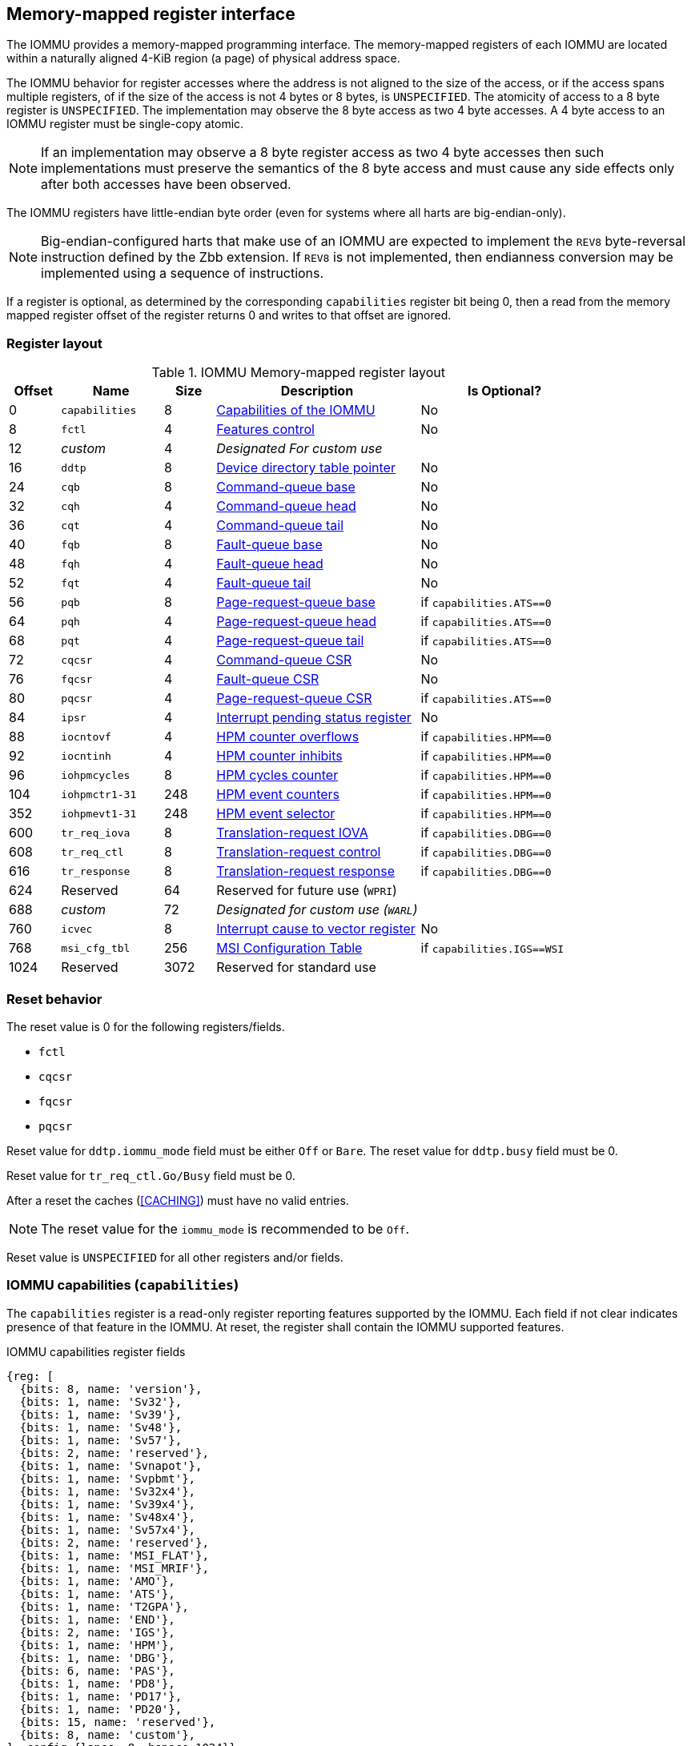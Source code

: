 == Memory-mapped register interface

The IOMMU provides a memory-mapped programming interface. The memory-mapped 
registers of each IOMMU are located within a naturally aligned 4-KiB region 
(a page) of physical address space. 

The IOMMU behavior for register accesses where the address is not aligned to 
the size of the access, or if the access spans multiple registers, of if the
size of the access is not 4 bytes or 8 bytes, is `UNSPECIFIED`. The atomicity
of access to a 8 byte register is `UNSPECIFIED`. The implementation may
observe the 8 byte access as two 4 byte accesses. A 4 byte access to an IOMMU
register must be single-copy atomic.

[NOTE]
====
If an implementation may observe a 8 byte register access as two 4 byte
accesses then such implementations must preserve the semantics of the 8 byte
access and must cause any side effects only after both accesses have been
observed.
====

The IOMMU registers have little-endian byte order (even for systems where
all harts are big-endian-only).

[NOTE]
====
Big-endian-configured harts that make use of an IOMMU are expected to implement
the `REV8` byte-reversal instruction defined by the Zbb extension. If `REV8` is 
not implemented, then endianness conversion may be implemented using a sequence
of instructions.
====

If a register is optional, as determined by the corresponding `capabilities`
register bit being 0, then a read from the memory mapped register offset of 
the register returns 0 and writes to that offset are ignored.

=== Register layout

.IOMMU Memory-mapped register layout
[width=100%]
[%header, cols="^3,6,^3, 12, 10"]
|===
|Offset|Name            |Size|Description                 | Is Optional?
|0     |`capabilities`  |8   |<<CAP, Capabilities of the
                                     IOMMU>>              | No
|8     |`fctl`          |4   |<<FCTRL, Features control>> | No
|12    |_custom_        |4   |_Designated For custom use_ |
|16    |`ddtp`          |8   |<<DDTP, Device directory
                              table pointer>>             | No
|24    |`cqb`           |8   |<<CQB, Command-queue base>> | No
|32    |`cqh`           |4   |<<CQH, Command-queue head>> | No
|36    |`cqt`           |4   |<<CQT, Command-queue tail>> | No
|40    |`fqb`           |8   |<<FQB, Fault-queue base>>   | No
|48    |`fqh`           |4   |<<FQH, Fault-queue head>>   | No
|52    |`fqt`           |4   |<<FQT, Fault-queue tail>>   | No
|56    |`pqb`           |8   |<<PQB, Page-request-queue
                                     base>>               | if `capabilities.ATS==0`
|64    |`pqh`           |4   |<<PQH, Page-request-queue
                                     head>>               | if `capabilities.ATS==0`
|68    |`pqt`           |4   |<<PQT, Page-request-queue
                                     tail>>               | if `capabilities.ATS==0`
|72    |`cqcsr`         |4   |<<CSR, Command-queue CSR>>  | No
|76    |`fqcsr`         |4   |<<FQCSR, Fault-queue CSR>>  | No
|80    |`pqcsr`         |4   |<<PQCSR, Page-request-queue
                                       CSR >>             | if `capabilities.ATS==0`
|84    |`ipsr`          |4   |<<IPSR, Interrupt pending
                                         status register>>| No
|88    |`iocntovf`      |4   |<<OVF, HPM counter overflows>> | if `capabilities.HPM==0`
|92    |`iocntinh`      |4   |<<INH, HPM counter inhibits>> | if `capabilities.HPM==0`
|96    |`iohpmcycles`   |8   |<<CYC, HPM cycles counter>> | if `capabilities.HPM==0`
|104   |`iohpmctr1-31`  |248 |<<CTR, HPM event counters>> | if `capabilities.HPM==0`
|352   |`iohpmevt1-31`  |248 |<<EVT, HPM event selector>> | if `capabilities.HPM==0`
|600   |`tr_req_iova`   |8   |<<TRR_IOVA, Translation-request
                                     IOVA>>               | if `capabilities.DBG==0`
|608   |`tr_req_ctl`    |8   |<<TRR_CTRL, Translation-request
                                     control>>            | if `capabilities.DBG==0`
|616   |`tr_response`   |8   |<<TRR_RSP,Translation-request
                                     response>>           | if `capabilities.DBG==0`
|624   |Reserved        |64  |Reserved for future use
                              (`WPRI`)                    |
|688   |_custom_        |72  |_Designated for custom use
                              (`WARL`)_                   |
|760   |`icvec`         |8   |<<ICVEC, Interrupt cause
                              to vector register>>        | No
|768   |`msi_cfg_tbl`   |256 |<<MSI, MSI Configuration
                                     Table>>              | if `capabilities.IGS==WSI`
|1024  |Reserved        |3072|Reserved for standard use   |
|===

=== Reset behavior
The reset value is 0 for the following registers/fields.

* `fctl`
* `cqcsr`
* `fqcsr`
* `pqcsr`

Reset value for `ddtp.iommu_mode` field must be either `Off` or `Bare`. The 
reset value for `ddtp.busy` field must be 0.

Reset value for `tr_req_ctl.Go/Busy` field must be 0.

After a reset the caches (<<CACHING>>) must have no valid entries.

[NOTE]
====
The reset value for the `iommu_mode` is recommended to be `Off`.
====

Reset value is `UNSPECIFIED` for all other registers and/or fields.

[[CAP]]
=== IOMMU capabilities (`capabilities`)

The `capabilities` register is a read-only register reporting features supported
by the IOMMU. Each field if not clear indicates presence of that feature in 
the IOMMU. At reset, the register shall contain the IOMMU supported features.

.IOMMU capabilities register fields
[wavedrom, , ]
....
{reg: [
  {bits: 8, name: 'version'},
  {bits: 1, name: 'Sv32'},
  {bits: 1, name: 'Sv39'},
  {bits: 1, name: 'Sv48'},
  {bits: 1, name: 'Sv57'},
  {bits: 2, name: 'reserved'},
  {bits: 1, name: 'Svnapot'},
  {bits: 1, name: 'Svpbmt'},
  {bits: 1, name: 'Sv32x4'},
  {bits: 1, name: 'Sv39x4'},
  {bits: 1, name: 'Sv48x4'},
  {bits: 1, name: 'Sv57x4'},
  {bits: 2, name: 'reserved'},
  {bits: 1, name: 'MSI_FLAT'},
  {bits: 1, name: 'MSI_MRIF'},
  {bits: 1, name: 'AMO'},
  {bits: 1, name: 'ATS'},
  {bits: 1, name: 'T2GPA'},
  {bits: 1, name: 'END'},
  {bits: 2, name: 'IGS'},
  {bits: 1, name: 'HPM'},
  {bits: 1, name: 'DBG'},
  {bits: 6, name: 'PAS'},
  {bits: 1, name: 'PD8'},
  {bits: 1, name: 'PD17'},
  {bits: 1, name: 'PD20'},
  {bits: 15, name: 'reserved'},
  {bits: 8, name: 'custom'},
], config:{lanes: 8, hspace:1024}}
....

[width=100%]
[%header, cols="1,2,1,5"]
|===
|Bits  |Field      |Attribute | Description
|7:0   |`version`  |RO        | The `version` field holds the version of the 
                                specification implemented by the IOMMU. The low
                                nibble is used to hold the minor version of the
                                specification and the upper nibble is used to 
                                hold the major version of the specification. 
                                For example, an implementation that supports 
                                version 1.0 of the specification reports 0x10.
|8     |`Sv32`     |RO        | Page-based 32-bit virtual addressing is supported.
|9     |`Sv39`     |RO        | Page-based 39-bit virtual addressing is supported.
|10    |`Sv48`     |RO        | Page-based 48-bit virtual addressing is supported. +
                                When `Sv48` field is set, `Sv39` field must be set.
|11    |`Sv57`     |RO        | Page-based 57-bit virtual addressing is supported +
                                When `Sv57` field is set, `Sv48` field must be set.
|13:12 | reserved  |RO        | Reserved for standard use.
|14    |`Svnapot`  |RO        | NAPOT translation contiguity.
|15    |`Svpbmt`   |RO        | Page-based memory types.
|16    |`Sv32x4`   |RO        | Page-based 34-bit virtual addressing for G-stage
                                translation is supported.
|17    |`Sv39x4`   |RO        | Page-based 41-bit virtual addressing for G-stage
                                translation is supported.
|18    |`Sv48x4`   |RO        | Page-based 50-bit virtual addressing for G-stage
                                translation is supported.
|19    |`Sv57x4`   |RO        | Page-based 59-bit virtual addressing for G-stage
                                translation is supported.
|21:20 | reserved  |RO        | Reserved for standard use.
|22    |`MSI_FLAT` |RO        | MSI address translation using Write-through 
                                mode MSI PTE is supported.
|23    |`MSI_MRIF` |RO        | MSI address translation using MRIF mode MSI PTE
                                is supported.
|24    |`AMO`      |RO        | Atomic updates to MRIF and PTE accessed (A) 
                                and dirty (D) bit is supported.
|25    |`ATS`      |RO        | PCIe Address Translation Services (ATS) and 
                                page-request interface (PRI) is supported.
|26    |`T2GPA`    |RO        | Returning guest-physical-address in ATS 
                                translation completions is supported.
|27    |`END`       |RO       | When 0, IOMMU supports one endianness (either little
                                or big). When 1, IOMMU supports both endianness.
                                The endianness is defined in `fctl` register.
|29:28 |`IGS`      |RO       a| IOMMU interrupt generation support.

[%header, cols="^1,1,3"]
!===
                                !Value  !Name      ! Description
                                !0      ! `MSI`    ! IOMMU supports only message-
                                                     signaled-interrupt generation.
                                !1      ! `WSI`    ! IOMMU supports only wire-
                                                     signaled-interrupt generation.
                                !2      ! `BOTH`   ! IOMMU supports both MSI 
                                                     and WSI generation.
                                                     The interrupt generation method
                                                     must be defined in `fctl`
                                                     register.
                                !3      ! 0        ! Reserved for standard use
!===

|30    |`HPM`     |RO         | IOMMU implements a hardware performance monitor.
|31    |`DBG`      |RO        | IOMMU supports the translation-request interface
|37:32 |`PAS`      |RO        | Physical Address Size (value between 32 and 56)
|38    |`PD8`      |RO        | One level PDT with 8-bit process_id supported.
|39    |`PD17`     |RO        | Two level PDT with 17-bit process_id supported.
|40    |`PD20`     |RO        | Three level PDT with 20-bit process_id supported.
|55:41 | reserved  |RO        | Reserved for standard use
|63:56 |_custom_   |RO        | _Designated for custom use_
|===

If `HPM` is supported then the IOMMU must implement the cycles counter and at
least 1 hardware performance monitoring counter must be implemented.

At least one method, `MSI` or `WSI`, of generating interrupts from the IOMMU
must be supported.

[NOTE]
====
Hypervisor may provide an SW emulated IOMMU to allow the guest to manage 
the VS-stage page tables for fine grained control on memory accessed by guest 
controlled devices. 

A hypervisor that provides such an emulated IOMMU to the guest may retain 
control of the G-stage page tables and clear the `SvNx4` fields of the 
emulated `capabilities` register.

A hypervisor that provides such an emulated IOMMU to the guest may retain 
control of the MSI page tables used to direct MSI to guest interrupt files in 
an IMSIC or to a memory-resident-interrupt-file and clear the `MSI_FLAT` and 
`MSI_MRIF` fields of the emulated `capabilities` register.
====

[NOTE]
====
The `AMO` bit does not indicate support for device initiated atomic memory
operations. Support for device initiated atomic memory operations must be
discovered through other means.
====

[NOTE]
====
The IOMMU is designed to provide a highly modular and extensible set of
capabilities allowing implementations to include only the exact set of
capabilities required for an application. In addition, users may add
their own custom extensions to the IOMMU.

RISC-V platform and profile specifications may mandate a set of IOMMU
capabilities that must be provided by an implementation to be compliant
to those specification.
====

[[FCTRL]]
=== Features-control register (`fctl`)

This register must be readable in any implementation. An implementation may 
allow one or more fields in the register to be writable to support enabling
or disabling the feature controlled by that field.

If software enables or disables a feature when the IOMMU is not OFF 
(i.e. `ddtp.iommu_mode == Off`) then the IOMMU behavior is `UNSPECIFIED`.

If software enables or disables a feature when the IOMMU in-memory queues
are enabled (i.e. `cqcsr.cqon/cqen == 1`, `fqcsr.fqon/cqen == 1`, or 
`pqcsr.pqon/pqen == 1`) then the IOMMU behavior is `UNSPECIFIED`.

.Feature-control register fields
[wavedrom, , ]
....
{reg: [
  {bits: 1, name: 'BE'},
  {bits: 1, name: 'WSI'},
  {bits: 1, name: 'GXL'},
  {bits: 13,  name: 'reserved'},
  {bits: 16,  name: 'custom'},
], config:{lanes: 1, hspace:1024}}
....

[width=100%]
[%header, cols="^1,2,^1,5"]
|===
|Bits  |Field      |Attribute | Description
|0     |`BE`       |WARL      | When 0, IOMMU accesses to memory resident data 
                                structures, as specified in <<ENDIAN_CONFIG>>,
                                and accesses to in-memory queues are performed
                                as little-endian accesses and when 1 as 
                                big-endian accesses.
|1     |`WSI`      |WARL      | When 1, IOMMU interrupts are signaled as 
                                wire-signaled-interrupts.
|2     |`GXL`      |WARL      | Controls the address-translation schemes that
                                may be used for guest physical addresses as
                                defined in <<IOHGATP_MODE_ENC>>.
|15:3  |`reserved` |WPRI      | Reserved for standard use.
|31:16 |_custom_   |WPRI      | _Designated for custom use._
|===

[[DDTP]]
=== Device-directory-table pointer (`ddtp`)
.Device-directory-table pointer register fields
[wavedrom, , ]
....
{reg: [
  {bits: 4,  name: 'iommu_mode'},
  {bits: 1,  name: 'busy'},
  {bits: 5, name: 'reserved'},
  {bits: 44, name: 'PPN'},
  {bits: 10, name: 'reserved'},
], config:{lanes: 4, hspace:1024}}
....

[width=100%]
[%header, cols="^1,2,^1,5"]
|===
|Bits  |Field      |Attribute | Description
|3:0   |`iommu_mode` |WARL   a| The IOMMU may be configured to be in following
                                modes:
[%header, cols="^1,1,3"]
!===
                                !Value  !Name      ! Description
                                !0      ! `Off`    ! No inbound memory 
                                                     transactions are allowed 
                                                     by the IOMMU.
                                !1      ! `Bare`   ! No translation or 
                                                     protection. All inbound 
                                                     memory accesses are passed
                                                     through.
                                !2      ! `1LVL`   ! One-level 
                                                     device-directory-table
                                !3      ! `2LVL`   ! Two-level 
                                                     device-directory-table
                                !4      ! `3LVL`   ! Three-level 
                                                     device-directory-table
!===
|4     |`busy`     |RO        | A write to `ddtp` may require the IOMMU to 
                                perform many operations that may not occur 
                                synchronously to the write. When a write is 
                                observed by the `ddtp`, the `busy` bit is set 
                                to 1. When the `busy` bit is 1, behavior of 
                                additional writes to the `ddtp` is 
                                `UNSPECIFIED`. Some implementations 
                                may ignore the second write and others may 
                                perform the actions determined by the second 
                                write. Software must verify that the `busy` 
                                bit is 0 before writing to the `ddtp`. +
                                                                               +
                                If the `busy` bit reads 0 then the IOMMU has 
                                completed the operations associated with the 
                                previous write to `ddtp`. +
                                                                               +
                                An IOMMU that can complete these operations 
                                synchronously may hard-wire this bit to 0.
|9:5   |`reserved` |WPRI      | Reserved for standard use
|53:10 |`PPN`      |WARL      | Holds the `PPN` of the root page of the 
                                device-directory-table.
|63:54 |`reserved` |WPRI      | Reserved for standard use
|===

The device-context is 64-bytes in size if `capabilities.MSI_FLAT` is 1 else it is 
32-bytes.

When the `iommu_mode` is `Bare` or `Off`, the `PPN` field is don't-care. When 
in `Bare` mode only Untranslated requests are allowed. Translated requests, 
Translation request, and message transactions are unsupported.

All IOMMU must support `Off` and `Bare` mode. An IOMMU is allowed to support a 
subset of directory-table levels and device-context widths. At a minimum one 
of the modes must be supported.

When the `iommu_mode` field value is changed to `Off` the IOMMU guarantees that 
in-flight transactions from devices connected to the IOMMU will be processed 
with the configurations applicable to the old value of the `iommu_mode` field 
and that all transactions and previous requests from devices that have already 
been processed by the IOMMU be committed to a global ordering point such that 
they can be observed by all RISC-V hart, devices, and IOMMUs in the platform.

The IOMMU behavior of writing `iommu_mode` to `1LVL`, `2LVL`, or `3LVL`, when
the previous value of the `iommu_mode` is not `Off` or `Bare` is `UNSPECIFIED`.
To change DDT levels, the IOMMU must first be transitioned to `Bare` or `Off` 
state.

When an IOMMU is transitioned to `Bare` of `Off` state, the IOMMU may retain
information cached from in-memory data structures such as page tables, DDT,
PDT, etc. Software must use suitable invalidation commands to invalidate cached
entries.

[NOTE]
====
In RV32, only the low order 32-bits of the register (22-bit `PPN` and 
4-bit `iommu_mode`) need to be written.
====

[[CQB]]
=== Command-queue base (`cqb`)

This 64-bits register (RW) holds the PPN of the root page of the command-queue
and number of entries in the queue. Each command is 16 bytes.

.Command-queue base register fields
[wavedrom, , ]
....
{reg: [
  {bits:  5, name: 'LOG2SZ-1'},
  {bits: 5, name: 'reserved'},
  {bits: 44, name: 'PPN'},
  {bits: 10, name: 'reserved'},
], config:{lanes: 2, hspace:1024}}
....

[width=100%]
[%header, cols="^1,1,^1,6"]
|===
|Bits  |Field      |Attribute | Description
|4:0   |`LOG2SZ-1` |WARL     a| The `LOG2SZ-1` field holds the number of 
                                entries in command-queue as a log to base 2 
                                minus 1. 
                                A value of 0 indicates a queue of 2 entries.
                                Each IOMMU command is 16-bytes. 
                                If the command-queue has 256 or fewer entries 
                                then the base address of the queue is always 
                                aligned to 4-KiB. If the command-queue has more
                                than 256 entries then the command-queue 
                                base address must be naturally aligned to 
                                `2^LOG2SZ^ x 16`.
|9:5   |`reserved` |WPRI      | Reserved for standard use
|53:10 |`PPN`      |WARL      | Holds the `PPN` of the root page of the 
                                in-memory command-queue used by software to 
                                queue commands to the IOMMU. If the base 
                                address as determined by `PPN` is not aligned
                                as required, all entries in the queue appear
                                to an IOMMU as `UNSPECIFIED` and any address
                                an IOMMU may compute and use for accessing an
                                entry in the queue is also `UNSPECIFIED`.
|63:54 |`reserved` |WPRI      | Reserved for standard use
|===

[NOTE]
====
In RV32, only the low order 32-bits of the register (22-bit `PPN` and 
5-bit `LOG2SZ-1`) need to be written.
====

[[CQH]]
=== Command-queue head (`cqh`)

This 32-bits register (RO) holds the index into the command-queue where 
the IOMMU will fetch the next command.

.Command-queue head register fields
[wavedrom, , ]
....
{reg: [
  {bits: 32, name: 'index'},
], config:{lanes: 1, hspace:1024}}
....

[width=100%]
[%header, cols="^1,1,^1,6"]
|===
|Bits |Field   |Attribute | Description
|31:0 |`index` |RO        | Holds the `index` into the command-queue from where
                            the next command will be fetched next by the IOMMU.
|===

[[CQT]]
=== Command-queue tail (`cqt`)

This 32-bits register (RW) holds the index into the command-queue where 
the software queues the next command for the IOMMU.

.Command-queue tail register fields
[wavedrom, , ]
....
{reg: [
  {bits: 32, name: 'index'},
], config:{lanes: 1, hspace:1024}}
....

[width=100%]
[%header, cols="^1,1,^1,6"]
|===
|Bits |Field   |Attribute | Description
|31:0 |`index` |WARL      | Holds the `index` into the command-queue where 
                            software queues the next command for IOMMU.  Only 
                            `LOG2SZ-1:0` bits are writable.
|===

[[FQB]]
=== Fault queue base (`fqb`)

This 64-bits register (RW) holds the PPN of the root page of the fault-queue
and number of entries in the queue. Each fault record is 32 bytes.

.Fault queue base register fields

[wavedrom, , ]
....
{reg: [
  {bits: 5, name: 'LOG2SZ-1'},
  {bits: 5, name: 'reserved'},
  {bits: 44, name: 'PPN'},
  {bits: 10, name: 'reserved'},
], config:{lanes: 2, hspace:1024}}
....

[width=100%]
[%header, cols="^1,1,^1,6"]
|===
|Bits  |Field     |Attribute | Description
|4:0   |`LOG2SZ-1`|WARL     a| The `LOG2SZ-1` field holds the number of 
                               entries in fault-queue as a log-to-base-2 
                               minus 1. A value of 0 indicates a queue of 2 
                               entries. Each fault record is 32-bytes. 
                               If the fault-queue has 128 or fewer entries then 
                               the base address of the queue is always aligned 
                               to 4-KiB. If the fault-queue has more than 128 
                               entries then the fault-queue base address must 
                               be naturally aligned to `2^LOG2SZ^ x 32`.
| 9:5  |`reserved`|WPRI       | Reserved for standard use
|53:10 |`PPN`     |WARL      | Holds the `PPN` of the root page of the 
                               in-memory fault-queue used by IOMMU to queue 
                               fault record. if the base address as determined 
                               by `PPN` is not aligned as required, all entries
                               in the queue appear to an IOMMU as `UNSPECIFIED`
                               and any address an IOMMU may compute and use for
                               accessing an entry in the queue is also 
                               `UNSPECIFIED`.
|63:54 |`reserved`|WPRI       | Reserved for standard use
|===

[NOTE]
====
In RV32, only the low order 32-bits of the register (22-bit `PPN` and 
5-bit `LOG2SZ-1`) need to be written.
====

[[FQH]]
=== Fault queue head (`fqh`)

This 32-bits register (RW) holds the index into fault-queue where the
software will fetch the next fault record.

.Fault queue head register fields

[wavedrom, , ]
....
{reg: [
  {bits: 32, name: 'index'},
], config:{lanes: 1, hspace:1024}}
....

[width=100%]
[%header, cols="^1,1,^1,6"]
|===
|Bits |Field   |Attribute |Description
|31:0 |`index` |WARL      | Holds the `index` into the fault-queue from which 
                            software reads the next fault record.  Only 
                            `LOG2SZ-1:0` bits are writable.
|===

[[FQT]]
=== Fault queue tail (`fqt`)

This 32-bits register (RO) holds the index into the fault-queue where the
IOMMU queues the next fault record.

.Fault queue tail register fields

[wavedrom, , ]
....
{reg: [
  {bits: 32, name: 'index'},
], config:{lanes: 1, hspace:1024}}
....

[width=100%]
[%header, cols="^1,1,^1,6"]
|===
|Bits |Field   |Attribute | Description
|31:0 |`index` |RO        | Holds the `index` into the fault-queue where IOMMU 
                            writes the next fault record.
|===

[[PQB]]
=== Page-request-queue base (`pqb`)

This 64-bits register (RW) holds the PPN of the root page of the 
page-request-queue and number of entries in the queue. Each page-request
message is 16 bytes.

.Page-Request-queue base register fields

[wavedrom, , ]
....
{reg: [
  {bits: 5, name: 'LOG2SZ-1'},
  {bits:  5, name: 'reserved'},
  {bits: 44, name: 'PPN'},
  {bits: 10, name: 'reserved'},
], config:{lanes: 2, hspace:1024}}
....

[width=100%]
[%header, cols="^1,1,^1,6"]
|===
|Bits  |Field     |Attribute | Description
|4:0   |`LOG2SZ-1`|WARL      | The `LOG2SZ-1` field holds the number of entries 
                               in page-request-queue as a log-to-base-2 minus 1.
                               A value of 0 indicates a queue of 2 entries. 
                               Each page-request is 16-bytes. If the 
                               page-request-queue has 256 or fewer entries 
                               then the base address of the queue is always 
                               aligned to 4-KiB.
                               If the page-request-queue has more than 256 
                               entries then the page-request-queue base address
                               must be naturally aligned to `2^LOG2SZ^ x 16`.
| 9:5  |`reserved`|WPRI      | Reserved for standard use
|53:10 |`PPN`     |WARL      | Holds the `PPN` of the root page of the 
                               in-memory page-request-queue used by IOMMU to 
                               queue "Page Request" messages. If the base 
                               address as determined by `PPN` is not aligned as
                               required, all entries in the queue appear to an
                               IOMMU as `UNSPECIFIED` and any address an IOMMU
                               may compute and use for accessing an entry in the
                               queue is also `UNSPECIFIED`.
|63:54 |`reserved`|WPRI      | Reserved for standard use
|===

[NOTE]
====
In RV32, only the low order 32-bits of the register (22-bit `PPN` and 
5-bit `LOG2SZ-1`) need to be written.
====

[[PQH]]
=== Page-request-queue head (`pqh`)

This 32-bits register (RW) holds the index into the page-request-queue where
software will fetch the next page-request.

.Page-request-queue head register fields

[wavedrom, , ]
....
{reg: [
  {bits: 32, name: 'index'},
], config:{lanes: 1, hspace:1024}}
....

[width=100%]
[%header, cols="^1,1,^1,6"]
|===
|Bits |Field   |Attribute | Description
|31:0 |`index` |WARL      | Holds the `index` into the page-request-queue from 
                            which software reads the next "Page Request" message.
                            Only `LOG2SZ-1:0` bits are writable.
|===

[[PQT]]
=== Page-request-queue tail (`pqt`)

This 32-bits register (RO) holds the index into the page-request-queue 
where the IOMMU writes the next page-request.

.Page-request-queue tail register fields

[wavedrom, , ]
....
{reg: [
  {bits: 32, name: 'index'},
], config:{lanes: 1, hspace:1024}}
....

[width=100%]
[%header, cols="^1,1,^1,6"]
|===
|Bits |Field   |Attribute | Description
|31:0 |`index` |RO        | Holds the `index` into the page-request-queue 
                            where IOMMU writes the next "Page Request" message.
|===

[[CSR]]
=== Command-queue CSR (`cqcsr`)

This 32-bits register (RW) is used to control the operations and report the
status of the command-queue.

.Command-queue CSR register fields
[wavedrom, , ]
....
{reg: [
  {bits: 1, name: 'cqen'},
  {bits: 1, name: 'cie'},
  {bits: 6, name: 'reserved'},
  {bits: 1, name: 'cqmf'},
  {bits: 1, name: 'cmd_to'},
  {bits: 1, name: 'cmd_ill'},
  {bits: 1, name: 'fence_w_ip'},
  {bits: 4, name: 'reserved'},
  {bits: 1, name: 'cqon'},
  {bits: 1, name: 'busy'},
  {bits: 10, name: 'reserved'},
  {bits: 4, name: 'custom'},
], config:{lanes: 4, hspace:1024}}
....

[width=100%]
[%header, cols="^1,1,^1,6"]
|===
|Bits |Field   |Attribute | Description
|0    |`cqen`  |RW        | The command-queue-enable bit enables the command-
                            queue when set to 1. Changing `cqen` from 0 to 1
                            sets the `cqh` and `cqt` to 0. The command-queue 
                            may take some time to be active following setting 
                            the `cqen` to 1. During this delay the `busy` bit
                            is 1. When the command queue is active, the `cqon`
                            bit reads 1. +
                                                                              +
                            When `cqen` is changed from 1 to 0, the command
                            queue may stay active (with `busy` asserted) till
                            the commands already fetched from the command-queue
                            are being processed and/or there are outstanding
                            implicit loads from the command-queue.  When the
                            command-queue turns off, the `cqon` bit reads 0,
                            `cqh` is set to 0, `cqt` is set to 0 and the
                            `cqcsr` bits `cmd_ill`, `cmd_to`, `cqmf`,
                            `fence_w_ip` are set to 0. +
                                                                              +
                            When the `cqon` bit reads 0, the IOMMU guarantees 
                            that no implicit memory accesses to the command 
                            queue are in-flight and the command-queue will not 
                            generate new implicit loads to the queue memory. 
|1    |`cie`   |RW        | Command-queue-interrupt-enable bit enables 
                            generation of interrupts from command-queue when 
                            set to 1.
|7:2  |`reserved`|WPRI    | Reserved for standard use
|8    |`cqmf`  |RW1C      | If command-queue access leads to a memory fault then
                            the command-queue-memory-fault bit is set to 1 and 
                            the command-queue stalls until this bit is cleared. 
                            When `cqmf` is set to 1, an interrupt is generated 
                            if an interrupt is not already pending 
                            (i.e., `ipsr.cip == 1`) and not masked 
                            (i.e. `cqsr.cie == 0`). To re-enable command 
                            processing, software should clear this bit by 
                            writing 1. 
|9    |`cmd_to`|RW1C      | If the execution of a command leads to a 
                            timeout (e.g. a command to invalidate device ATC 
                            may timeout waiting for a completion), then the 
                            command-queue sets the `cmd_to` bit and stops 
                            processing from the command-queue. When `cmd_to` is
                            set to 1 an interrupt is generated if an interrupt 
                            is not already pending (i.e., `ipsr.cip == 1`) and 
                            not masked (i.e. `cqsr.cie == 0`). To re-enable 
                            command processing software should clear this bit 
                            by writing 1. 
|10   |`cmd_ill`|RW1C     | If an illegal or unsupported command is fetched and
                            decoded by the command-queue then the command-queue 
                            sets the `cmd_ill` bit and stops processing from the
                            command-queue. When `cmd_ill` is set to 1, 
                            an interrupt is generated if not already pending 
                            (i.e. `ipsr.cip == 1`) and not masked 
                            (i.e.  `cqsr.cie == 0`). To re-enable command 
                            processing software should clear this bit by 
                            writing 1. 
|11   |`fence_w_ip`|RW1C  | An IOMMU that supports only wire-signaled-interrupts
                            sets `fence_w_ip` bit is set to indicate completion
                            of an `IOFENCE.C` command. An interrupt on setting 
                            `fence_w_ip` if not already pending 
                            (i.e. `ipsr.cip == 1`) and `fence_w_ip` is 0. 
                            To re-enable interrupts on `IOFENCE.C` completion
                            software should clear this bit by writing 1.
                            This bit is reserved if the IOMMU does not support
                            wire-signaled-interrupts or wire-signaled-interrupts
                            are not enabled (i.e., `fctl.WSI == 0`).
|15:12|`reserved`|WPRI    | Reserved for standard use
|16   |`cqon`   |RO       | The command-queue is active if `cqon` is 1.
                            IOMMU behavior on changing `cqb` when `busy` is 1 or 
                            `cqon` is 1 is `UNSPECIFIED`. The software 
                            recommended sequence to change `cqb` is to first 
                            disable the command-queue by clearing `cqen` and 
                            waiting for both `busy` and `cqon` to be 0 before 
                            changing the `cqb`.
|17   |`busy`   |RO       | A write to `cqcsr` may require the IOMMU to perform
                            many operations that may not occur synchronously 
                            to the write. When a write is observed by the 
                            `cqcsr`, the `busy` bit is set to 1. +
                                                                               +
                            When the `busy` bit is 1, behavior of additional 
                            writes to the `cqcsr` is `UNSPECIFIED`. 
                            Some implementations may ignore the second write and
                            others may perform the actions determined by the 
                            second write. +
                                                                               +
                            Software must verify that the busy bit is 0 before 
                            writing to the `cqcsr`. +
                                                                               +
                            An IOMMU that can complete these operations 
                            synchronously may hard-wire this bit to 0.
|27:18 |`reserved`|WPRI  | Reserved for standard use
|31:28 |_custom_  |WPRI  | _Designated for custom use._
|===

When `cmd_ill` or `cqmf` is 1 in `cqcsr` the `cqh` references the command in the
CQ that caused these error. Previous commands may have completed, timed out, or
their execution aborted by the IOMMU.

[NOTE]
====
If software makes the CQ operational again after a `cmd_ill` or `cqmf` error,
then software should resubmit the commands submitted since the last `IOFENCE.C`
that successfully completed.
====

The `cmd_to` bit is set when a `IOFENCE.C` command detects that one or more
previous commands that are specified to have timeouts have timed out but all
other commands previous to the `IOFENCE.C` have completed. When `cmd_to` is 1
`cqh` references the `IOFENCE.C` command that detected the timeout.

[NOTE]
====
Command-queue being empty does not imply that all commands fetched from the 
command-queue have been completed. When the command-queue is requested to be 
disabled, an implementation may either complete the already fetched commands 
or abort execution of those commands. Software must use an `IOFENCE.C` command 
to wait for all previous commands to be committed, if so desired, before 
turning off the command-queue.
====

[[FQCSR]]
=== Fault queue CSR (`fqcsr`)

This 32-bits register (RW) is used to control the operations and report the
status of the fault-queue.

.Fault queue CSR register fields

[wavedrom, , ]
....
{reg: [
  {bits: 1, name: 'fqen'},
  {bits: 1, name: 'fie'},
  {bits: 6, name: 'reserved'},
  {bits: 1, name: 'fqmf'},
  {bits: 1, name: 'fqof'},
  {bits: 6, name: 'reserved'},
  {bits: 1, name: 'fqon'},
  {bits: 1, name: 'busy'},
  {bits: 10, name: 'reserved'},
  {bits: 4, name: 'custom'},
], config:{lanes: 4, hspace:1024}}
....

[width=100%]
[%header, cols="^1,1,^1,6"]
|===
|Bits  |Field |Attribute | Description
|0     |`fqen`|RW        | The fault-queue enable bit enables the fault-queue 
                           when set to 1. +
                                                                               +
                           Changing `fqen` from 0 to 1, resets the `fqh` and
                           `fqt` to 0.
                           The fault-queue may take some time to be active
                           following setting the `fqen` to 1. During this delay
                           the `busy` bit is 1. When the fault queue is active,
                           the `fqon` bit reads 1. +
                                                                               +
                           When `fqen` is changed from 1 to 0, the fault-queue 
                           may stay active (with `busy` asserted) till in-flight
                           fault-recording is completed. When the fault-queue is
                           off, the `fqon` bit reads 0, the `fqon` bit reads 0,
                           `fqh` is set to 0, `fqt` is set to 0 and the `fqcsr`
                           bits `fqof`, and `fqmf` are set to 0. +
                                                                               +
                           The IOMMU guarantees that there are no 
                           in-flight implicit writes to the fault-queue in 
                           progress when `fqon` reads 0 and no new fault 
                           records will be written to the fault-queue. 
|1     |`fie` |RW        | Fault queue interrupt enable bit enables generation 
                           of interrupts from fault-queue when set to 1.
|7:2   |`reserved`|WPRI  | Reserved for standard use
|8     |`fqmf`|RW1C      | The `fqmf` bit is set to 1 if the IOMMU encounters 
                           an access fault when storing a fault record to the 
                           fault queue. The fault-record that was attempted to 
                           be written is discarded and no more fault records 
                           are generated until software clears `fqmf` bit by 
                           writing 1 to the bit. An interrupt is generated if 
                           not already pending (i.e. `ipsr.fip == 1`) and not 
                           masked (i.e. `fqsr.fie == 0`).
|9     |`fqof`|RW1C      | The fault-queue-overflow bit is set to 1 if the 
                            IOMMU needs to queue a fault record but the 
                            fault-queue is full (i.e., `fqh == fqt - 1`). +
                                                                               +
                            The fault-record is discarded and no more fault 
                            records are generated till software clears `fqof` 
                            by writing 1 to the bit. An interrupt is generated 
                            if not already pending (i.e. `ipsr.fip == 1`) and 
                            not masked (i.e. `fqsr.fie == 0`).
|15:10 |`reserved`|WPRI  | Reserved for standard use
|16    |`fqon`|RO        | The fault-queue is active if `fqon` reads 1.
                           IOMMU behavior on changing `fqb` when `busy` is 1 
                           or `fqon` is 1 is `UNSPECIFIED`. The 
                           recommended sequence to change `fqb` is to first 
                           disable the fault-queue by clearing `fqen` and 
                           waiting for both `busy` and `fqon` to be 0 before 
                           changing `fqb`.
|17    |`busy`|RO        | Write to `fqcsr` may require the IOMMU to perform 
                           many operations that may not occur synchronously to 
                           the write.
                           When a write is observed by the fqcsr, the `busy` 
                           bit is set to 1. When the `busy` bit is 1, behavior 
                           of additional writes to the `fqcsr` are 
                           `UNSPECIFIED`. Some implementations may 
                           ignore the second write and others may perform the 
                           actions determined by the second write. +
                                                                               +
                           Software should ensure that the `busy` bit is 0 
                           before writing to the `fqcsr`. +
                                                                               +
                           An IOMMU that can complete controls synchronously 
                           may hard-wire this bit to 0. 
|27:18 |`reserved`|WPRI  | Reserved for standard use
|31:28 |_custom_  |WPRI  | _Designated for custom use._
|===

[[PQCSR]]
=== Page-request-queue CSR (`pqcsr`)

This 32-bits register (RW) is used to control the operations and report the
status of the page-request-queue.

.Page-request-queue CSR register fields

[wavedrom, , ]
....
{reg: [
  {bits: 1, name: 'pqen'},
  {bits: 1, name: 'pie'},
  {bits: 6, name: 'reserved'},
  {bits: 1, name: 'pqmf'},
  {bits: 1, name: 'pqof'},
  {bits: 6, name: 'reserved'},
  {bits: 1, name: 'pqon'},
  {bits: 1, name: 'busy'},
  {bits: 10, name: 'reserved'},
  {bits: 4, name: 'Custom use'},
], config:{lanes: 4, hspace:1024}}
....

[width=100%]
[%header, cols="^1,1,^1,6"]
|===
|Bits  |Field    |Attribute | Description
|0     |`pqen`   |RW        | The page-request-enable bit enables the
                              page-request-queue when set to 1. +
                                                                               +
                              Changing `pqen` from 0 to 1, resets the `pqh`
                              and `pqt` to 0 and clears `pqcsr` bits `pqmf` and
                              `pqof` to 0. The page-request-queue may take
                              some time to be active following setting the
                              `pqen` to 1. During this delay the `busy` bit
                              is 1. When the page-request-queue is
                              active, the `pqon` bit reads 1. +
                                                                               +
                              When `pqen` is changed from 1 to 0, the
                              page-request-queue may stay active (with `busy`
                              asserted) till in-flight page-request writes are
                              completed. When the page-request-queue turns off,
                              the `pqon` bit reads 0, `pqh` is set to 0, `pqt`
                              is set to 0 and the `pqcsr` bits `pqof`, and
                              `pqmf` are set to 0. +
                                                                               +
                              When `pqon` reads 0, the IOMMU guarantees that 
                              there are no older in-flight implicit writes to 
                              the queue memory and no further implicit writes 
                              will be generated to the queue memory. +
                                                                               +
                              The IOMMU may respond to “Page Request” messages 
                              received when page-request-queue is off or in 
                              the process of being turned off, as specified in
                              <<ATS_PRI>>.
|1     |`pie`     |RW       | The page-request-queue-interrupt-enable (`pie`) 
                              bit when set to 1, enables generation of 
                              interrupts from page-request-queue.
|7:2   |`reserved`|WPRI     | Reserved for standard use
|8     |`pqmf`    |RW1C     | The `pqmf` bit is set to 1 if the IOMMU 
                              encounters an access fault when storing a 
                              page-request message to the page-request-queue. +
                                                                               +
                              When `pqmf` is set to 1, an interrupt is 
                              generated if not already pending 
                              (i.e. `ipsr.pip == 1`) and not masked 
                              (i.e. `pqsr.pie == 1`). +
                                                                               +
                              The "Page Request" message that caused the `pqmf` 
                              or `pqof` error and all subsequent page-request 
                              messages are discarded till software clears the 
                              `pqof` and/or `pqmf` bits by writing 1 to it. +
                                                                               +
                              The IOMMU may respond to “Page Request” messages 
                              that caused the `pqof` or `pqmf` bit to be set 
                              and all subsequent “Page Request” messages 
                              received while these bits are 1 as specified in
                              <<ATS_PRI>>.
|9     |`pqof`    |RW1C     | The page-request-queue-overflow bit is set to 1 
                              if the page-request queue overflows i.e. IOMMU 
                              needs to queue a page-request message but the 
                              page-request queue is full 
                              (i.e., `pqh == pqt - 1`). +
                                                                               +
                              When `pqof` is set to 1, an interrupt is 
                              generated if not already pending 
                              (i.e. `ipsr.pip == 1`) and not masked 
                              (i.e. `pqsr.pie == 1`). +
                                                                               +
                              The "Page Request" message that caused the `pqmf` 
                              or `pqof` error and all subsequent page-request 
                              messages are discarded till software clears the 
                              `pqof` and/or `pqmf` bits by writing 1 to it. +
                                                                               +
                              The IOMMU may respond to “Page Request” messages 
                              that caused the `pqof` or `pqmf` bit to be set 
                              and all subsequent “Page Request” messages 
                              received while these bits are 1 as specified in
                              <<ATS_PRI>>.
|15:10 |`reserved`|WPRI     | Reserved for standard use
|16    |`pqon`    |RO       | The page-request is active when `pqon` reads 1. +
                                                                               +
                              IOMMU behavior on changing `pqb` when `busy` is 1
                              or `pqon` is 1 is `UNSPECIFIED`. The 
                              recommended sequence to change `pqb` is to first 
                              disable the page-request queue by clearing `pqen`
                              and waiting for both `busy` and `pqon` to be 0 
                              before changing `pqb`.
|17    |`busy`    |RO       | A write to `pqcsr` may require the IOMMU to 
                              perform many operations that may not occur 
                              synchronously to the write. When a write is 
                              observed by the `pqcsr`, the `busy` bit is set 
                              to 1. +
                                                                               +
                              When the `busy` bit is 1, behavior of additional 
                              writes to the `pqcsr` are `UNSPECIFIED`.
                              Some implementations may ignore the second write 
                              and others may perform the actions determined by 
                              the second write. Software should ensure that the
                              `busy` bit is 0 before writing to the `pqcsr`. +
                                                                               +
                              An IOMMU that can complete controls synchronously
                              may hard-wire this bit to 0
|27:18 |`reserved`|WPRI     | Reserved for standard use
|31:28 |_custom_  |WPRI     | _Designated for custom use._
|===

[[IPSR]]
=== Interrupt pending status register (`ipsr`)
This 32-bits register (RW1C) reports the pending interrupts which require 
software service. Each interrupt-pending bit in the register corresponds to 
a interrupt source in the IOMMU. When an interrupt-pending bit in the register
is set to 1 the IOMMU will not signal another interrupt from that source till
software clears that interrupt-pending bit by writing 1 to clear it.

.Interrupt pending status register fields

[wavedrom, , ]
....
{reg: [
  {bits: 1, name: 'cip'},
  {bits: 1, name: 'fip'},
  {bits: 1, name: 'pmip'},
  {bits: 1, name: 'pip'},
  {bits: 4, name: 'reserved'},
  {bits: 8, name: 'custom'},
  {bits: 16, name: 'reserved'},
], config:{lanes: 2, hspace:1024}}
....

[width=100%]
[%header, cols="^1,1,^1,6"]
|===
|Bits   |Field   |Attribute | Description
|0      |`cip`   |RW1C      | The command-queue-interrupt-pending
|1      |`fip`   |RW1C      | The fault-queue-interrupt-pending
|2      | `pmip` |RW1C      | The performance-monitoring-interrupt-pending
|3      | `pip`  |RW1C      | The page-request-queue-interrupt-pending
|7:4    |`reserved`  |WPRI  | Reserved for standard use
|15:8   |_custom_    |WPRI  | _Designated for custom use._
|31:16  |`reserved`  |WPRI  | Reserved for standard use
|===

[[OVF]]
=== Performance-monitoring counter overflow status (`iocountovf`)
The performance-monitoring counter overflow status is a 32-bit read-only
register that contains shadow copies of the OF bits in the `iohpmevt1-31`
registers - where `iocntovf` bit X corresponds to `iohpmevtX` and bit 0
corresponds to the `OF` bit of `iohpmcycles`.

This register enables overflow interrupt handler software to quickly and easily
determine which counter(s) have overflowed.

.Performance-monitoring counter overflow status register fields

[wavedrom, , ]
....
{reg: [
  {bits:  1, name: 'CY'},
  {bits: 31, name: 'HPM'},
], config:{lanes: 1, hspace:1024}}
....


[width=100%]
[%header, cols="^1,1,^1,6"]
|===
|Bits   |Field   |Attribute | Description
|0      |`CY`    |RO        | Shadow of `iohpmcycles.OF`
|31:1   |`HPM`   |RO        | Shadow of `iohpmevt[1-31].OF`
|===

[[INH]]
=== Performance-monitoring counter inhibits (`iocountinh`)
The performance-monitoring counter inhibits is a 32-bits WARL register where
that contains bits to inhibit the corresponding counters from counting. Bit X
when set inhibits counting in `iohpmctrX` and bit 0 inhibits counting in
`iohpmcycles`.

.Performance-monitoring counter inhibits register fields

[wavedrom, , ]
....
{reg: [
  {bits:  1, name: 'CY'},
  {bits: 31, name: 'HPM'},
], config:{lanes: 1, hspace:1024}}
....

[width=100%]
[%header, cols="^1,1,^1,6"]
|===
|Bits   |Field   |Attribute | Description
|0      |`CY`    |RW        | When set, `iohpmcycles` counter is inhibited 
                              from counting.
|31:1   |`HPM`   |WARL      | When bit X is set, then counting of events in
                              `iohpmctrX` is inhibited.
|===

[NOTE]
====
When the `iohpmcycles` counter is not needed, it is desirable to conditionally
inhibit it to reduce energy consumption. Providing a single register to 
inhibit all counters allows a) one or more counters to be atomically programmed
with events to count b) one or more counters to be sampled atomically.
====

[[CYC]]
=== Performance-monitoring cycles counter (`iohpmcycles`)
This 64-bits register is a free running clock cycle counter.
There is no associated `iohpmevt0`.

.Performance-monitoring cycles counter register fields

[wavedrom, , ]
....
{reg: [
  {bits: 63, name: 'counter'},
  {bits: 1, name: 'OF'},
], config:{lanes: 2, hspace:1024}}
....

[width=100%]
[%header, cols="^1,1,^1,6"]
|===
|Bits   |Field    |Attribute | Description
|62:0   |`counter`|WARL      | Cycles counter value.
|63     |`OF`     |RW        | Overflow
|===

When `capabilities.HPM` is set, the `iohpmcycles` register must be present and
be at least a 32-bits wide.

[[CTR]]
=== Performance-monitoring event counters (`iohpmctr1-31`)
These registers are 64-bit WARL counter registers.

.Performance-monitoring event counters register fields

[wavedrom, , ]
....
{reg: [
  {bits: 64, name: 'counter'},
], config:{lanes: 1, hspace:1024}}
....

[width=100%]
[%header, cols="^1,1,^1,6"]
|===
|Bits   |Field    |Attribute | Description
|63:0   |`counter`|WARL      | Event counter value.
|===

When `capabilities.HPM` is set, the `iohpmcycles` and the `iohpmctr1` register
must be present and be at least 32-bits wide.

[[EVT]]
=== Performance-monitoring event selector (`iohpmevt1-31`)
These performance-monitoring event registers are 64-bit RW registers. When a
transaction processed by the IOMMU causes an event that is programmed to count
in a counter then the counter is incremented. In addition to matching events
the event selector may be programmed with additional filters based on
`device_id`, `process_id`, `GSCID`, and `PSCID` such that the counter is 
incremented conditionally based on the transaction matching these additional
filters. When such `device_id` based filtering is used, the match may be 
configured to be a precise match or a partial match. A partial match allows
a transactions with a range of IDs to be counted by the counter.

.Performance-monitoring event selector register fields

[wavedrom, , ]
....
{reg: [
  {bits: 15, name: 'eventID'},
  {bits: 1, name: 'DMASK'},
  {bits: 20, name: 'PID_PSCID'},
  {bits: 24, name: 'DID_GSCID'},
  {bits: 1, name: 'PV_PSCV'},
  {bits: 1, name: 'DV_GSCV'},
  {bits: 1, name: 'IDT'},
  {bits: 1, name: 'OF'},
], config:{lanes: 8, hspace:1024}}
....

[width=100%]
[%header, cols="^1,2,^1,5"]
|===
|Bits   |Field      |Attribute | Description
|14:0   |`eventID`  |WARL     a| Indicates the event to count. A value of 0 
                                 indicates no events are counted. +
                                 Encoding 1 to 16383 are reserved for standard
                                 events defined in the <<Event_list>>. +
                                 Encoding 16384 to 32767 are for designated for 
                                 custom use. +
                                 When `eventID` is changed, including to 0, 
                                 the counter retains its value.
|15     |`DMASK`    |RW        | When set to 1, partial matching of the
                                 `DID_GSCID` is performed for the transaction.
                                 The lower bits of the `DID_GSCID` all the way 
                                 to the first low order 0 bit (including
                                 the 0 bit position itself) are masked.
|35:16  |`PID_PSCID`|RW        | `process_id` if `IDT` is 0, 
                                 `PSCID` if `IDT` is 1
| 59:36 |`DID_GSCID`|RW        | `device_id` if `IDT` is 0, 
                                 `GSCID` if `IDT` is 1.
| 60    |`PV_PSCV`  |RW        | If set, only transactions with matching
                                 `process_id` or `PSCID` (based on the Filter 
                                 ID Type) are counted.
| 61    |`DV_GSCV`  |RW        | If set, only transactions with matching
                                 `device_id` or `GSCID` (based on the Filter ID
                                 Type) are counted.
| 62    |`IDT`      |RW        | Filter ID Type: This field indicates the type 
                                 of ID to filter on. When 0, the `DID_GSCID`
                                 field holds a `device_id` and the `PID_PSCID` 
                                 field holds a `process_id`. When 1, the
                                 `DID_GSCID` field holds a `GSCID` and
                                 `PID_PSCID` field holds a `PSCID`.
| 63    |`OF`       |RW        | Overflow status or Interrupt disable 
|===

When `capabilities.HPM` is set, the `iohpmcycles` and the `iohpmevt1` register
must be present and be at least 32-bits wide.

The table below summarizes the filtering option for events that support 
filtering by IDs.

.filtering options
[cols="^1,1,1,5", options="header"]
|===
| *`IDT`* | *`DV_GSCV`* | *`PV_PSCV`* | *Operation*
| 0/1     | 0           | 0           | Counter increments. No ID based
                                        filtering.
| 0       |  0          | 1           | If the transaction has a valid
                                        `process_id`, counter increments if
                                        process_id matches `PID_PSCID`.
| 0       |  1          | 0           | Counter incremented if `device_id`
                                        matches `DID_GSCID`.
| 0       |  1          | 1           | If the transaction does not have a
                                        valid `process_id`, counter increments
                                        if `device_id` matches `DID_GSCID`.
                                        If the transaction has a valid
                                        `process_id`, counter increments if
                                        `device_id` matches `DID_GSCID` and
                                        `process_id` matches `PID_PSCID`.
| 1       |  0          | 1           | If the transaction has a valid
                                        `process_id`, counter increments if 
                                        the `PSCID` of that process matches
                                        `PID_PSCID`.
| 1       |  1          | 0           | Counter incremented if `GSCID` of the
                                        device matches `DID_GSCID`.
| 1       |  1          | 1           | If the transaction does not have a
                                        valid `process_id`, counter increments
                                        if `GSCID` of the device matches
                                        `DID_GSCID`.
                                        If the transaction has a valid
                                        `process_id`, counter increments if
                                        `GSCID` of the device matches
                                        `DID_GSCID` and `PSCID` of the process
                                         matches `PID_PSCID`.
|===

When filtering by `device_id` or `GSCID` is selected and the event supports
ID based filtering, the DMASK field can be used to configure a partial match.
When DMASK is set to 1, partial matching of the `DID_GSCID` is performed for
the transaction. The lower bits of the `DID_GSCID` all the way to the first 
low order 0 bit (including the 0 bit position itself) are masked.

The following example illustrates the use of DMASK and filtering by `device_id`.

.`DMASK` with `IDT` set to `device_id` based filtering
[cols="^1,3,3", options="header"]
|===
| `DMASK` | `DID_GSCID`                  | *Comment*
| 0       |`yyyyyyyy  yyyyyyyy  yyyyyyyy`| One specific seg:bus:dev:func
| 1       |`yyyyyyyy  yyyyyyyy  yyyyy011`| seg:bus:dev - any func
| 1       |`yyyyyyyy  yyyyyyyy  01111111`| seg:bus - any dev:func
| 1       |`yyyyyyyy  01111111  11111111`| seg - any bus:dev:func
|===

The following table lists the standard events that can be counted:

[[Event_list]]
.Standard Events list
[cols="^1,3,^3", options="header"]
|===
| *eventID*  | *Event counted*              | *IDT settings supported*
| 0          | Do not count                 | 
| 1          | Untranslated requests        | 0
| 2          | Translated requests          | 0
| 3          | ATS Translation requests     | 0
| 4          | TLB miss                     | 0/1
| 5          | Device Directory Walks       | 0 
| 6          | Process Directory Walks      | 0
| 7          | S/VS-stage Page Table Walks  | 0/1
| 8          | G-stage Page Table Walks     | 0/1
| 9 - 16383 | reserved for future standard | -
|===

Some events types may be filtered by IDs. When a event type that does not 
support filtering by IDs is programmed then the associated counter does not
increment.

The `OF` bit is set when the corresponding `iohpmctr1-31` counter overflows, 
and remains set until cleared by software. Since `iohpmctr1-31` values are 
unsigned values, overflow is defined as unsigned overflow. Note that there is no
loss of information after an overflow since the counter wraps around and keeps 
counting while the sticky `OF` bit remains set.

If a `iohpmctr1-31` counter overflows when the associated `OF` bit is zero, then
a HPM Counter Overflow interrupt is generated by setting `ipsr.pmip` bit to 1. If
the `OF` bit is already one, then no interrupt request is generated. Consequently
the `OF` bit also functions as a count overflow interrupt disable for the 
associated `iohpmctr1-31`.

[NOTE]
====
There are not separate overflow status and overflow interrupt enable bits. In
practice, enabling overflow interrupt generation (by clearing the `OF` bit) is
done in conjunction with initializing the counter to a starting value. Once a
counter has overflowed, it and the `OF` bit must be reinitialized before
another overflow interrupt can be generated.
====

[NOTE]
====
In RV32, memory-mapped writes to `iohpmevt1-31` modify only one 32-bit part of 
the register. The following sequence may be used to update the register without
counting events spuriously due to the intermediate value of the register:

* Write the low order 32-bits to set `eventID` to 0.
* Write the high order 32-bits with the new desired values.
* Write the low order 32-bits the new desired values, including that of the
  `eventID` field.

Alternatively, the counter may first be inhibited such that no events count
during the update and the inhibit removed after the register has been programmed
with the desired value.
====

[NOTE]
====
A minimum of one programmable event counter besides the cycles counter is 
required to comply with this specification. One counter may be used in a time
multiplexed manner to sample events but such analysis may take longer to
complete. The IOMMU, unlike the CPU MMU, services multiple streams of IO and
the HPM may be used by a performance analyst to analyze one or more of those
streams concurrently. Typically a performance analyst may require four 
programmable counters, to count events for an IO stream. To support concurrent
analysis of at least two streams of IO it is recommended to support seven 
programmable counters.
====

[[TRR_IOVA]]
=== Translation-request IOVA (`tr_req_iova`)
The `tr_req_iova` is a 64-bit WARL register used to implement a 
translation-request interface for debug. This register is present when 
`capabilities.DBG == 1`.

.Translation-request IOVA register fields

[wavedrom, , ]
....
{reg: [
  {bits: 12, name: 'pgoff'},
  {bits: 52, name: 'iova_vpn'},
], config:{lanes: 2, hspace:1024}}
....

[width=100%]
[%header, cols="^1,1,^1,6"]
|===
|Bits   |Field      |Attribute | Description
| 11:0  |`pgoff`    |WARL      | The IOVA page-offset
| 63:12 |`iova_vpn` |WARL      | The IOVA virtual page number
|===


[[TRR_CTRL]]
=== Translation-request control (`tr_req_ctl`)
The `tr_req_ctl` is a 64-bit WARL register used to implement a 
translation-request interface for debug. This register is present when
`capabilities.DBG == 1`.

.Translation-request control register fields
[wavedrom, , ]
....
{reg: [
  {bits: 1, name: 'Go/Busy'},
  {bits: 1, name: 'Priv'},
  {bits: 1, name: 'Exe'},
  {bits: 1, name: 'RWn'},
  {bits: 8, name: 'reserved'},
  {bits: 20, name: 'PID'},
  {bits: 1, name: 'PV'},
  {bits: 3, name: 'reserved'},
  {bits: 4, name: 'custom'},
  {bits: 24, name: 'DID'},
], config:{lanes: 4, hspace:1024}}
....

[width=100%]
[%header, cols="^1,1,^1,6"]
|===
|Bits   |Field      |Attribute | Description
| 0     |`Go/Busy`  |RW1S      | This bit is set to indicate a valid 
                                 request has been setup in the 
                                 `tr_req_iova/tr_req_ctl` registers
                                 for the IOMMU to translate. +
                                                                               +
                                 The IOMMU indicates completion of the
                                 requested translation by clearing this
                                 bit to 0. On completion, the results 
                                 of the translation are in `tr_response`
                                 register.
| 1     |`Priv`     |WARL      | When set to 1 the requests needs Privileged
                                 Mode access for this translation.
| 2     |`Exe`      |WARL      | When set to 1 the request needs execute
                                 access for this translation.
| 3     |`RWn`      |WARL      | When set to 1 the request only needs
                                 read-only access for this translation.
| 11:4  |reserved   |WPRI      | Reserved for standard use
| 31:12 |`PID`      |WARL      | When `PV` is 1 this field provides the
                                 `process_id` for this translation 
                                 request.
| 32    |`PV`       |WARL      | When set to 1 the `PID` field of the 
                                 register is valid.
| 35:33 |reserved   |WPRI      | Reserved for standard use
| 39:36 a|_custom_  |WPRI     a| _Designated for custom use_
| 63:40 |`DID`      |WARL      | This field provides the `device_id` for
                                 this translation request.
|===


[[TRR_RSP]]
=== Translation-response (`tr_response`)
The `tr_response` is a 64-bit RO register used to hold the results
of a translation requested using the translation-request interface.
This register is present when `capabilities.DBG == 1`.

.Translation-response register fields
[wavedrom, , ]
....
{reg: [
  {bits: 1, name: 'fault'},
  {bits: 6, name: 'reserved'},
  {bits: 2, name: 'PBMT'},
  {bits: 1, name: 'S'},
  {bits: 44, name: 'PPN'},
  {bits: 6, name: 'reserved'},
  {bits: 4, name: 'custom'},
], config:{lanes: 4, hspace:1024}}
....

[width=100%]
[%header, cols="^1,1,^1,6"]
|===
|Bits   |Field      |Attribute | Description
|0      |`fault`    |RO        | If the process to translate the IOVA detects
                                 a fault then the `fault` field is set to 1.
                                 The detected fault may be reported through the
                                 fault-queue.
|6:1    |reserved   |RO        | Reserved for standard use
|8:7    |`PBMT`     |RO        | Memory type determined for the translation 
                                 using the PBMT fields in the S/VS-stage and/or
                                 the G-stage page tables used for the 
                                 translation. This value of field is 
                                 `UNSPECIFIED` if the `fault` field is 1.
|9      |`S`        |RO        | Translation range size field, when set to 1
                                 indicates that the translation applies to a
                                 range that is larger than 4 KiB and the size
                                 of the translation range is encoded in the 
                                 `PPN` field. The value of this field is 
                                 `UNSPECIFIED` if the `fault` field is 1.
|53:10  |`PPN`      |RO       a| If the `fault` bit is 0, then this field
                                 provides the PPN determined as a result of
                                 translating the `iova_vpn` in `tr_req_iova`. +
 +
                                 If the `fault` bit is 1, then the value of
                                 this field is `UNSPECIFIED`. +
 +
                                 If the `S` bit is 0, then the size of the
                                 translation is 4 KiB - a page. +
 +
                                 If the `S` bit is 1, then the translation
                                 resulted in a superpage, and the size of the
                                 superpage is encoded in the PPN itself. If
                                 scanning from bit position 0 to bit position 
                                 43, the first bit with a value of 0 at 
                                 position `X`, then the superpage size is
                                `2^X+1^ * 4` KiB. +
 +
                                 If `X` is not 0, then all bits at position 0
                                 through `X-1` are each encoded with a value 
                                 of 1.
 +

.Example of encoding of super page size in `PPN`
[width=80%]
[%header, cols="3,^1,2"]
!===
                                !           `PPN`          !`S`!   Size
                                !`yyyy....yyyy yyyy yyyy`  !`0`!  4 KiB
                                !`yyyy....yyyy yyyy 0111`  !`1`! 64 KiB
                                !`yyyy....yyy0 1111 1111`  !`1`!  2 MiB
                                !`yyyy....yy01 1111 1111`  !`1`!  4 MiB
!===
|59:54 |reserved |RO          | Reserved for standard use
|63:60 a|_custom_|RO         a| _Designated for custom use_
|===

[NOTE]
====
An IOMMU implementation is not required to report a superpage translation
or support reporting all possible superpage sizes. An implementation is
allowed to report a 4 KiB translation corresponding to the requested
`iova_vpn` or report a translation size that is smaller than the superpage
size configured in the page tables.
====

[[ICVEC]]
=== Interrupt-cause-to-vector register (`icvec`)

Interrupt-cause-to-vector register maps a cause to a vector.  All causes can
be mapped to same vector or a cause can be given a unique vector.

The vector is used:

. By an IOMMU that generates interrupts as MSI, to index into MSI
  configuration table (`msi_cfg_tbl`) to determine the MSI to generate. An
  IOMMU is capable of generating interrupts as a MSI if `capabilities.IGS==MSI`
  or if `capabilities.IGS==BOTH`. When `capabilities.IGS==BOTH` the IOMMU may be
  configured to generate interrupts as MSI by setting `fctl.WSI` to 0.
. By an IOMMU that generates WSI, to determine the wire
  to signal the interrupt. An IOMMU is capable of generating wire-signaled-
  interrupts if `capabilities.IGS==WSI` or if `capabilities.IGS==BOTH`. When
  `capabilities.IGS==BOTH` the IOMMU may be configured to generate wire-signaled-
  interrupts by setting `fctl.WSI` to 1.

If an implementation only supports a single vector then all bits of this
register may be hardwired to 0 (WARL). Likewise if only two vectors are
supported then only bit 0 for each cause could be writable.

.Interrupt-cause-to-vector register fields

[wavedrom, , ]
....
{reg: [
  {bits: 4, name: 'civ'},
  {bits: 4, name: 'fiv'},
  {bits: 4, name: 'pmiv'},
  {bits: 4, name: 'piv'},
  {bits: 16, name: 'reserved'},
  {bits: 32, name: 'custom'},
], config:{lanes: 4, hspace:1024}}
....

[width=100%]
[%header, cols="^1,1,^1,6"]
|===
|Bits   |Field    |Attribute | Description
| 3:0   |`civ`    |WARL      | The command-queue-interrupt-vector (`civ`)
                               is the vector number assigned to the
                               command-queue-interrupt.
| 7:4   |`fiv`    |WARL      | The fault-queue-interrupt-vector (`fiv`) is the
                               vector number assigned to the
                               fault-queue-interrupt.
| 11:8  |`pmiv`   |WARL      | The performance-monitoring-interrupt-vector
                               (`pmiv`) is the vector number assigned to the
                               performance-monitoring-interrupt.
| 15:12 |`piv`    |WARL      | The page-request-queue-interrupt-vector (`piv`)
                               is the vector number assigned to the
                               page-request-queue-interrupt.
| 31:16 |`reserved`|WPRI     | Reserved for standard use
| 63:32 |_custom_  |WPRI     | _Designated for custom use
|===

[[MSI]]
=== MSI configuration table (`msi_cfg_tbl`)
IOMMU that supports generating IOMMU originated interrupts 
(i.e., `capabilities.IGS == MSI` or `capabilities.IGS == BOTH`) as MSI 
implements a MSI configuration table that is indexed by the vector from `icvec`
to determine a MSI table entry. Each MSI table entry for interrupt vector `x` 
has three registers `msi_addr_x`, `msi_data_x`, and `msi_vec_ctl_x`. These 
registers are hardwired to 0 if `capabilities.IGS == WSI`.

If an access fault is detected on a MSI write using `msi_addr_x`, then the IOMMU
reports a "IOMMU MSI write access fault" (cause 273) fault, with `TTYP` set to 0
and `iotval` set to the value of `msi_addr_x`.

.MSI configuration table structure
[width=100%]
[%header, cols="10,10,3"]
|===
|bit 63                 >s|                   bit 0|Byte Offset
2+^|Entry 0: Message address                       |+000h      
^|Entry 0: Vector Control  ^|Entry 0: Message Data |+008h      
2+^|Entry 1: Message address                       |+010h      
^|Entry 1: Vector Control  ^|Entry 1: Message Data |+018h      
2+^|...                                            |+020h     
|===

.Message address register fields
[wavedrom, , ]
....
{reg: [
  {bits: 2, name: '0'},
  {bits: 54, name: 'ADDR'},
  {bits: 8, name: 'WPRI'},
], config:{lanes: 2, hspace:1024}}
....

[width=100%]
[%header, cols="^1,1,^1,6"]
|===
|Bits   |Field |Attribute |Description
|1:0    | 0    |RO     |Fixed to 0
|55:2   |`ADDR`|WARL   |Holds the 4-byte aligned MSI address.
|63:56  |`WPRI`|WPRI   | Reserved for standard use.
|===


.Message data register fields
[wavedrom, , ]
....
{reg: [
  {bits: 32, name: 'data'},
], config:{lanes: 1, hspace:1024}}
....

[width=100%]
[%header, cols="^1,1,^1,6"]
|===
|Bits   |Field |Attribute |Description
|31:0   |`data`| RW       | Holds the 4-byte MSI data
|===


.Vector control register fields
[wavedrom, , ]
....
{reg: [
  {bits: 1, name: 'M'},
  {bits: 31, name: 'WPRI'},
], config:{lanes: 1, hspace:1024}}
....
[width=100%]
[%header, cols="^1,1,^1,6"]
|===
|Bits   |Field |Attribute | Description
|0      |`M`   |RW        | When the mask bit `M` is 1, the corresponding 
                            interrupt vector is masked and the IOMMU is 
                            prohibited from sending the associated message.
                            Pending message for that vector are later
                            generated if the corresponding mask bit is
                            cleared to 0.
|31:1   |`WPRI`|WPRI      | Reserved for standard use.
|===
